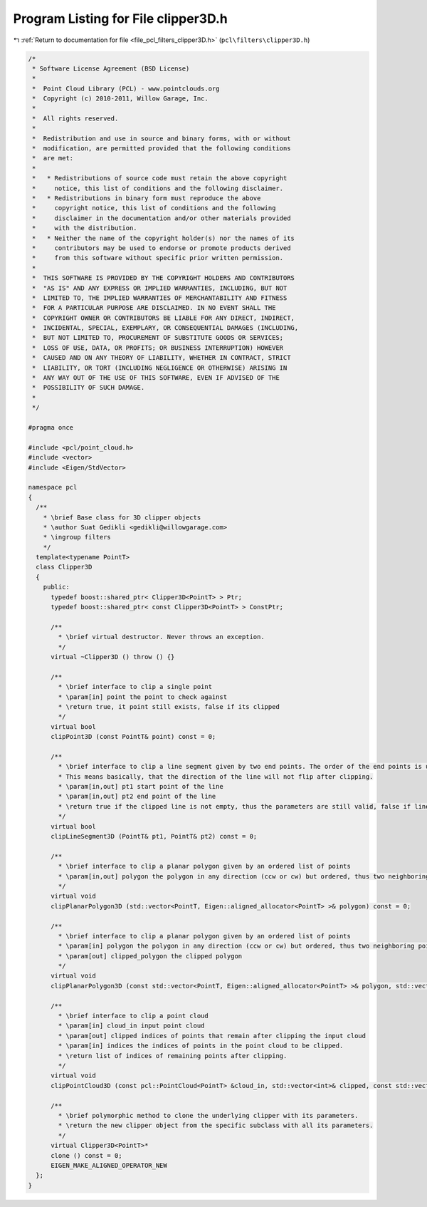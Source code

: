 
.. _program_listing_file_pcl_filters_clipper3D.h:

Program Listing for File clipper3D.h
====================================

|exhale_lsh| :ref:`Return to documentation for file <file_pcl_filters_clipper3D.h>` (``pcl\filters\clipper3D.h``)

.. |exhale_lsh| unicode:: U+021B0 .. UPWARDS ARROW WITH TIP LEFTWARDS

.. code-block:: cpp

   /*
    * Software License Agreement (BSD License)
    *
    *  Point Cloud Library (PCL) - www.pointclouds.org
    *  Copyright (c) 2010-2011, Willow Garage, Inc.
    *
    *  All rights reserved.
    *
    *  Redistribution and use in source and binary forms, with or without
    *  modification, are permitted provided that the following conditions
    *  are met:
    *
    *   * Redistributions of source code must retain the above copyright
    *     notice, this list of conditions and the following disclaimer.
    *   * Redistributions in binary form must reproduce the above
    *     copyright notice, this list of conditions and the following
    *     disclaimer in the documentation and/or other materials provided
    *     with the distribution.
    *   * Neither the name of the copyright holder(s) nor the names of its
    *     contributors may be used to endorse or promote products derived
    *     from this software without specific prior written permission.
    *
    *  THIS SOFTWARE IS PROVIDED BY THE COPYRIGHT HOLDERS AND CONTRIBUTORS
    *  "AS IS" AND ANY EXPRESS OR IMPLIED WARRANTIES, INCLUDING, BUT NOT
    *  LIMITED TO, THE IMPLIED WARRANTIES OF MERCHANTABILITY AND FITNESS
    *  FOR A PARTICULAR PURPOSE ARE DISCLAIMED. IN NO EVENT SHALL THE
    *  COPYRIGHT OWNER OR CONTRIBUTORS BE LIABLE FOR ANY DIRECT, INDIRECT,
    *  INCIDENTAL, SPECIAL, EXEMPLARY, OR CONSEQUENTIAL DAMAGES (INCLUDING,
    *  BUT NOT LIMITED TO, PROCUREMENT OF SUBSTITUTE GOODS OR SERVICES;
    *  LOSS OF USE, DATA, OR PROFITS; OR BUSINESS INTERRUPTION) HOWEVER
    *  CAUSED AND ON ANY THEORY OF LIABILITY, WHETHER IN CONTRACT, STRICT
    *  LIABILITY, OR TORT (INCLUDING NEGLIGENCE OR OTHERWISE) ARISING IN
    *  ANY WAY OUT OF THE USE OF THIS SOFTWARE, EVEN IF ADVISED OF THE
    *  POSSIBILITY OF SUCH DAMAGE.
    *
    */
   
   #pragma once
   
   #include <pcl/point_cloud.h>
   #include <vector>
   #include <Eigen/StdVector>
   
   namespace pcl
   {
     /**
       * \brief Base class for 3D clipper objects
       * \author Suat Gedikli <gedikli@willowgarage.com>
       * \ingroup filters
       */
     template<typename PointT>
     class Clipper3D
     {
       public:
         typedef boost::shared_ptr< Clipper3D<PointT> > Ptr;
         typedef boost::shared_ptr< const Clipper3D<PointT> > ConstPtr;
    
         /**
           * \brief virtual destructor. Never throws an exception.
           */
         virtual ~Clipper3D () throw () {}
   
         /**
           * \brief interface to clip a single point
           * \param[in] point the point to check against
           * \return true, it point still exists, false if its clipped
           */
         virtual bool
         clipPoint3D (const PointT& point) const = 0;
   
         /**
           * \brief interface to clip a line segment given by two end points. The order of the end points is unimportant and will sty the same after clipping.
           * This means basically, that the direction of the line will not flip after clipping.
           * \param[in,out] pt1 start point of the line
           * \param[in,out] pt2 end point of the line
           * \return true if the clipped line is not empty, thus the parameters are still valid, false if line completely outside clipping space
           */
         virtual bool
         clipLineSegment3D (PointT& pt1, PointT& pt2) const = 0;
   
         /**
           * \brief interface to clip a planar polygon given by an ordered list of points
           * \param[in,out] polygon the polygon in any direction (ccw or cw) but ordered, thus two neighboring points define an edge of the polygon
           */
         virtual void
         clipPlanarPolygon3D (std::vector<PointT, Eigen::aligned_allocator<PointT> >& polygon) const = 0;
   
         /**
           * \brief interface to clip a planar polygon given by an ordered list of points
           * \param[in] polygon the polygon in any direction (ccw or cw) but ordered, thus two neighboring points define an edge of the polygon
           * \param[out] clipped_polygon the clipped polygon
           */
         virtual void
         clipPlanarPolygon3D (const std::vector<PointT, Eigen::aligned_allocator<PointT> >& polygon, std::vector<PointT, Eigen::aligned_allocator<PointT> >& clipped_polygon) const = 0;
   
         /**
           * \brief interface to clip a point cloud
           * \param[in] cloud_in input point cloud
           * \param[out] clipped indices of points that remain after clipping the input cloud
           * \param[in] indices the indices of points in the point cloud to be clipped.
           * \return list of indices of remaining points after clipping.
           */
         virtual void
         clipPointCloud3D (const pcl::PointCloud<PointT> &cloud_in, std::vector<int>& clipped, const std::vector<int>& indices = std::vector<int> ()) const = 0;
   
         /**
           * \brief polymorphic method to clone the underlying clipper with its parameters.
           * \return the new clipper object from the specific subclass with all its parameters.
           */
         virtual Clipper3D<PointT>*
         clone () const = 0;
         EIGEN_MAKE_ALIGNED_OPERATOR_NEW
     };
   }

